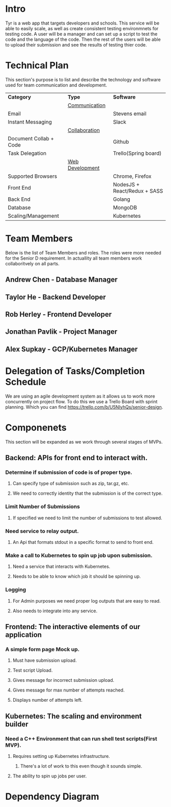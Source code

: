 * Intro
Tyr is a web app that targets developers and schools. This service will be able to easily scale, 
as well as create consistent testing environmnets for testing code. A user will be a manager 
and can set up a script to test the code and the language of the code. Then the rest of the 
users will be able to upload their submission and see the results of testing thier code.
* Technical Plan
This section's purpose is to list and describe the technology and software used for team 
communication and development.
| *Category*             | *Type*            | *Software*                   |
|                        | _Communication_   |                              |
| Email                  |                   | Stevens email                |
| Instant Messaging      |                   | Slack                        |
|                        | _Collaboration_   |                              |
| Document Collab + Code |                   | Github                       |
| Task Delegation        |                   | Trello(Spring board)         |
|                        | _Web Development_ |                              |
| Supported Browsers     |                   | Chrome, Firefox              |
| Front End              |                   | NodesJS + React/Redux + SASS |
| Back End               |                   | Golang                       |
| Database               |                   | MongoDB                      |
| Scaling/Management     |                   | Kubernetes                   |
* Team Members
Below is the list of Team Members and roles. The roles were more needed for the Senior D requirement. In actuallity all 
team members work collaboritvely on all parts.
** Andrew Chen - Database Manager
** Taylor He - Backend Developer
** Rob Herley - Frontend Developer
** Jonathan Pavlik - Project Manager
** Alex Supkay - GCP/Kubernetes Manager
* Delegation of Tasks/Completion Schedule
We are using an agile development system as it allows us to work more concurrently on project flow.
To do this we use a Trello Board with sprint planning. Which you can find https://trello.com/b/U5NIyhQs/senior-design.
* Componenets
This section will be expanded as we work through several stages of MVPs.
** Backend: APIs for front end to interact with.
*** Determine if submission of code is of proper type.
**** Can specify type of submission such as zip, tar.gz, etc.
**** We need to correctly identity that the submission is of the correct type.
*** Limit Number of Submissions
**** If specified we need to limit the number of submissions to test allowed.
*** Need service to relay output.
**** An Api that formats stdout in a specific format to send to front end.
*** Make a call to Kubernetes to spin up job upon submission.
**** Need a service that interacts with Kubernetes.
**** Needs to be able to know which job it should be spinning up.
*** Logging
**** For Admin purposes we need proper log outputs that are easy to read.
**** Also needs to integrate into any service.
** Frontend: The interactive elements of our application
*** A simple form page Mock up.
**** Must have submission upload.
**** Test script Upload.
**** Gives message for incorrect submission upload.
**** Gives message for max number of attempts reached.
**** Displays number of attempts left.
** Kubernetes: The scaling and environment builder
*** Need a C++ Environment that can run shell test scripts(First MVP).
**** Requires setting up Kubernetes infrastructure.
***** There's a lot of work to this even though it sounds simple.
**** The ability to spin up jobs per user.
* Dependency Diagram

